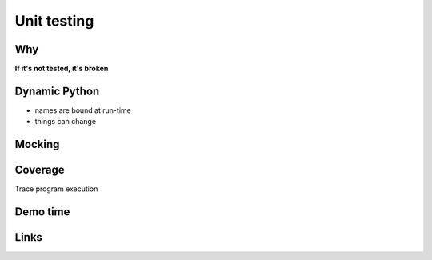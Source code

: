 ==============
 Unit testing
==============

Why
===

**If it's not tested, it's broken**

Dynamic Python
==============

- names are bound at run-time
- things can change


Mocking
=======


Coverage
========

Trace program execution

Demo time
=========


Links
=====

.. _mock:
.. _coverage:
.. _nose:
